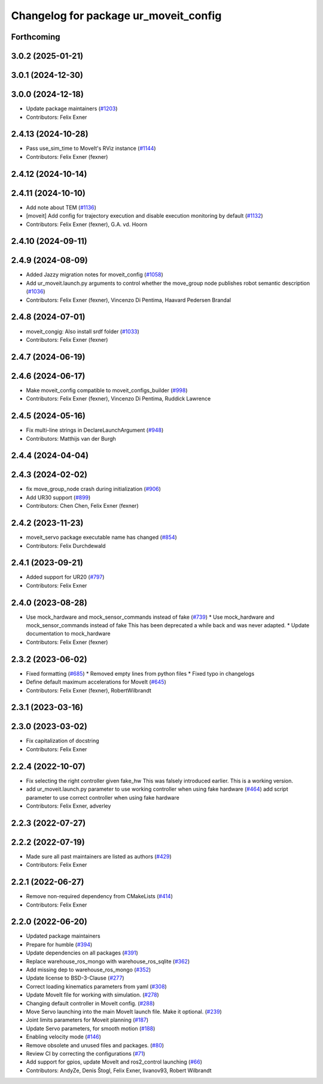 ^^^^^^^^^^^^^^^^^^^^^^^^^^^^^^^^^^^^^^
Changelog for package ur_moveit_config
^^^^^^^^^^^^^^^^^^^^^^^^^^^^^^^^^^^^^^

Forthcoming
-----------

3.0.2 (2025-01-21)
------------------

3.0.1 (2024-12-30)
------------------

3.0.0 (2024-12-18)
------------------
* Update package maintainers (`#1203 <https://github.com/UniversalRobots/Universal_Robots_ROS2_Driver/issues/1203>`_)
* Contributors: Felix Exner

2.4.13 (2024-10-28)
-------------------
* Pass use_sim_time to MoveIt's RViz instance (`#1144 <https://github.com/UniversalRobots/Universal_Robots_ROS2_Driver/issues/1144>`_)
* Contributors: Felix Exner (fexner)

2.4.12 (2024-10-14)
-------------------

2.4.11 (2024-10-10)
-------------------
* Add note about TEM (`#1136 <https://github.com/UniversalRobots/Universal_Robots_ROS2_Driver/issues/1136>`_)
* [moveit] Add config for trajectory execution and disable execution monitoring by default (`#1132 <https://github.com/UniversalRobots/Universal_Robots_ROS2_Driver/issues/1132>`_)
* Contributors: Felix Exner (fexner), G.A. vd. Hoorn

2.4.10 (2024-09-11)
-------------------

2.4.9 (2024-08-09)
------------------
* Added Jazzy migration notes for moveit_config (`#1058 <https://github.com/UniversalRobots/Universal_Robots_ROS2_Driver/issues/1058>`_)
* Add ur_moveit.launch.py arguments to control whether the move_group node publishes robot semantic description (`#1036 <https://github.com/UniversalRobots/Universal_Robots_ROS2_Driver/issues/1036>`_)
* Contributors: Felix Exner (fexner), Vincenzo Di Pentima, Haavard Pedersen Brandal

2.4.8 (2024-07-01)
------------------
* moveit_congig: Also install srdf folder (`#1033 <https://github.com/UniversalRobots/Universal_Robots_ROS2_Driver/issues/1033>`_)
* Contributors: Felix Exner (fexner)

2.4.7 (2024-06-19)
------------------

2.4.6 (2024-06-17)
------------------
* Make moveit_config compatible to moveit_configs_builder (`#998 <https://github.com/UniversalRobots/Universal_Robots_ROS2_Driver/issues/998>`_)
* Contributors: Felix Exner (fexner), Vincenzo Di Pentima, Ruddick Lawrence

2.4.5 (2024-05-16)
------------------
* Fix multi-line strings in DeclareLaunchArgument (`#948 <https://github.com/UniversalRobots/Universal_Robots_ROS2_Driver/issues/948>`_)
* Contributors: Matthijs van der Burgh

2.4.4 (2024-04-04)
------------------

2.4.3 (2024-02-02)
------------------
* fix move_group_node crash during initialization (`#906 <https://github.com/UniversalRobots/Universal_Robots_ROS2_Driver/issues/906>`_)
* Add UR30 support (`#899 <https://github.com/UniversalRobots/Universal_Robots_ROS2_Driver/issues/899>`_)
* Contributors: Chen Chen, Felix Exner (fexner)

2.4.2 (2023-11-23)
------------------
* moveit_servo package executable name has changed (`#854 <https://github.com/UniversalRobots/Universal_Robots_ROS2_Driver/issues/854>`_)
* Contributors: Felix Durchdewald

2.4.1 (2023-09-21)
------------------
* Added support for UR20 (`#797 <https://github.com/UniversalRobots/Universal_Robots_ROS2_Driver/issues/797>`_)
* Contributors: Felix Exner

2.4.0 (2023-08-28)
------------------
* Use mock_hardware and mock_sensor_commands instead of fake (`#739 <https://github.com/UniversalRobots/Universal_Robots_ROS2_Driver/issues/739>`_)
  * Use mock_hardware and mock_sensor_commands instead of fake
  This has been deprecated a while back and was never adapted.
  * Update documentation to mock_hardware
* Contributors: Felix Exner (fexner)

2.3.2 (2023-06-02)
------------------
* Fixed formatting (`#685 <https://github.com/UniversalRobots/Universal_Robots_ROS2_Driver/issues/685>`_)
  * Removed empty lines from python files
  * Fixed typo in changelogs
* Define default maximum accelerations for MoveIt (`#645 <https://github.com/UniversalRobots/Universal_Robots_ROS2_Driver/issues/645>`_)
* Contributors: Felix Exner (fexner), RobertWilbrandt

2.3.1 (2023-03-16)
------------------

2.3.0 (2023-03-02)
------------------
* Fix capitalization of docstring
* Contributors: Felix Exner

2.2.4 (2022-10-07)
------------------
* Fix selecting the right controller given fake_hw
  This was falsely introduced earlier. This is a working version.
* add ur_moveit.launch.py parameter to use working controller when using fake hardware (`#464 <https://github.com/UniversalRobots/Universal_Robots_ROS2_Driver/issues/464>`_)
  add script parameter to use correct controller when using fake hardware
* Contributors: Felix Exner, adverley

2.2.3 (2022-07-27)
------------------

2.2.2 (2022-07-19)
------------------
* Made sure all past maintainers are listed as authors (`#429 <https://github.com/UniversalRobots/Universal_Robots_ROS2_Driver/issues/429>`_)
* Contributors: Felix Exner

2.2.1 (2022-06-27)
------------------
* Remove non-required dependency from CMakeLists (`#414 <https://github.com/UniversalRobots/Universal_Robots_ROS2_Driver/issues/414>`_)
* Contributors: Felix Exner

2.2.0 (2022-06-20)
------------------
* Updated package maintainers
* Prepare for humble (`#394 <https://github.com/UniversalRobots/Universal_Robots_ROS2_Driver/issues/394>`_)
* Update dependencies on all packages (`#391 <https://github.com/UniversalRobots/Universal_Robots_ROS2_Driver/issues/391>`_)
* Replace warehouse_ros_mongo with warehouse_ros_sqlite (`#362 <https://github.com/UniversalRobots/Universal_Robots_ROS2_Driver/issues/362>`_)
* Add missing dep to warehouse_ros_mongo (`#352 <https://github.com/UniversalRobots/Universal_Robots_ROS2_Driver/issues/352>`_)
* Update license to BSD-3-Clause (`#277 <https://github.com/UniversalRobots/Universal_Robots_ROS2_Driver/issues/277>`_)
* Correct loading kinematics parameters from yaml (`#308 <https://github.com/UniversalRobots/Universal_Robots_ROS2_Driver/issues/308>`_)
* Update MoveIt file for working with simulation. (`#278 <https://github.com/UniversalRobots/Universal_Robots_ROS2_Driver/issues/278>`_)
* Changing default controller in MoveIt config. (`#288 <https://github.com/UniversalRobots/Universal_Robots_ROS2_Driver/issues/288>`_)
* Move Servo launching into the main MoveIt launch file. Make it optional. (`#239 <https://github.com/UniversalRobots/Universal_Robots_ROS2_Driver/issues/239>`_)
* Joint limits parameters for Moveit planning (`#187 <https://github.com/UniversalRobots/Universal_Robots_ROS2_Driver/issues/187>`_)
* Update Servo parameters, for smooth motion (`#188 <https://github.com/UniversalRobots/Universal_Robots_ROS2_Driver/issues/188>`_)
* Enabling velocity mode (`#146 <https://github.com/UniversalRobots/Universal_Robots_ROS2_Driver/issues/146>`_)
* Remove obsolete and unused files and packages. (`#80 <https://github.com/UniversalRobots/Universal_Robots_ROS2_Driver/issues/80>`_)
* Review CI by correcting the configurations (`#71 <https://github.com/UniversalRobots/Universal_Robots_ROS2_Driver/issues/71>`_)
* Add support for gpios, update MoveIt and ros2_control launching (`#66 <https://github.com/UniversalRobots/Universal_Robots_ROS2_Driver/issues/66>`_)
* Contributors: AndyZe, Denis Štogl, Felix Exner, livanov93, Robert Wilbrandt
